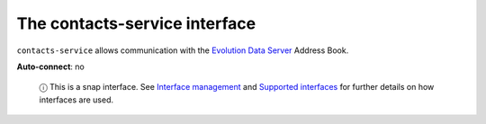 .. 13092.md

.. \_the-contacts-service-interface:

The contacts-service interface
==============================

``contacts-service`` allows communication with the `Evolution Data Server <https://developer.gnome.org/eds/stable/>`__ Address Book.

**Auto-connect**: no

   ⓘ This is a snap interface. See `Interface management <interface-management.md>`__ and `Supported interfaces <supported-interfaces.md>`__ for further details on how interfaces are used.
